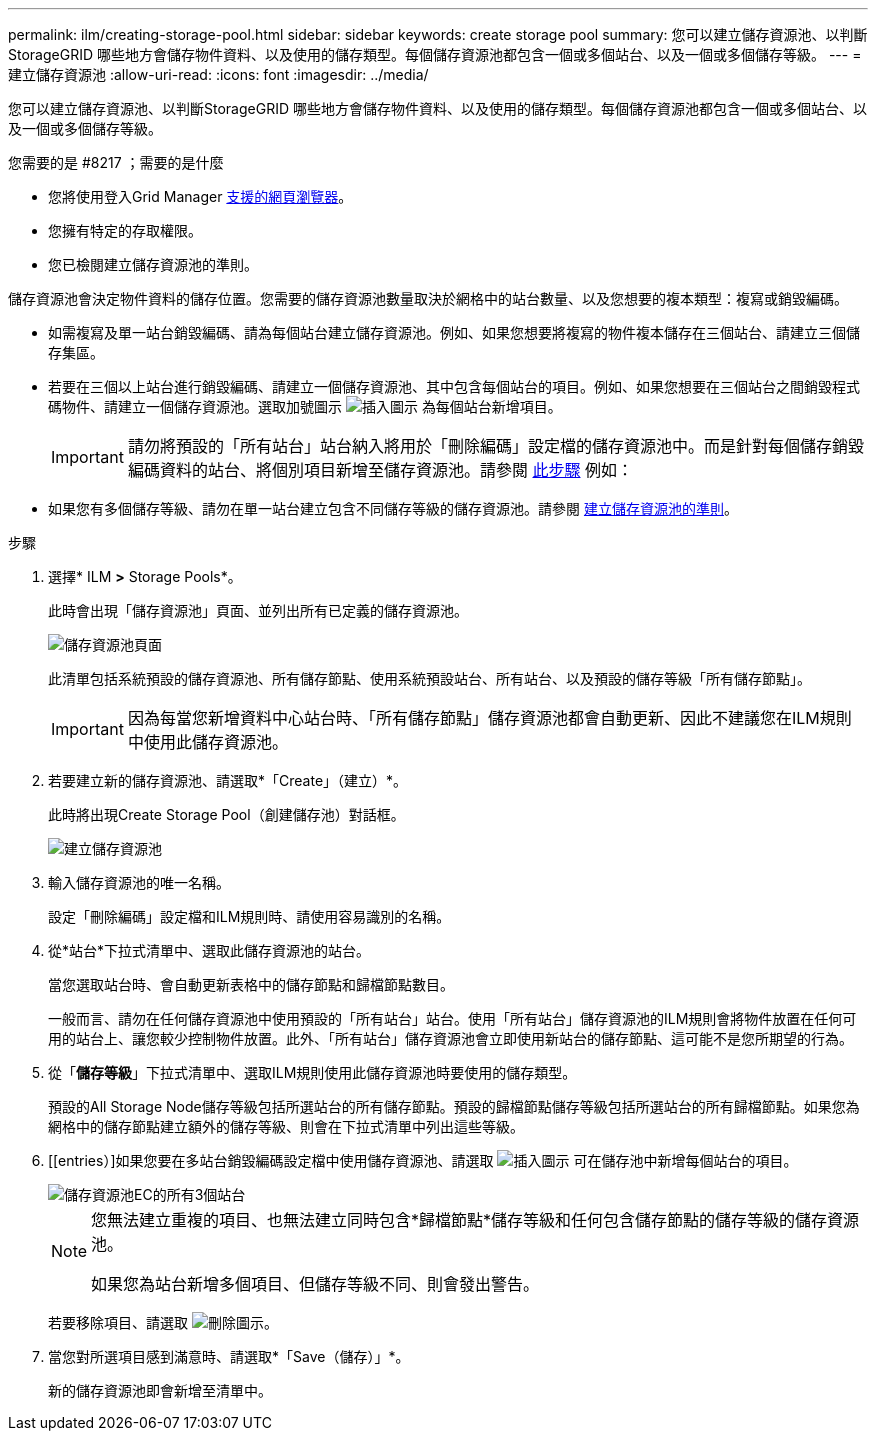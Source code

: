 ---
permalink: ilm/creating-storage-pool.html 
sidebar: sidebar 
keywords: create storage pool 
summary: 您可以建立儲存資源池、以判斷StorageGRID 哪些地方會儲存物件資料、以及使用的儲存類型。每個儲存資源池都包含一個或多個站台、以及一個或多個儲存等級。 
---
= 建立儲存資源池
:allow-uri-read: 
:icons: font
:imagesdir: ../media/


[role="lead"]
您可以建立儲存資源池、以判斷StorageGRID 哪些地方會儲存物件資料、以及使用的儲存類型。每個儲存資源池都包含一個或多個站台、以及一個或多個儲存等級。

.您需要的是 #8217 ；需要的是什麼
* 您將使用登入Grid Manager xref:../admin/web-browser-requirements.adoc[支援的網頁瀏覽器]。
* 您擁有特定的存取權限。
* 您已檢閱建立儲存資源池的準則。


儲存資源池會決定物件資料的儲存位置。您需要的儲存資源池數量取決於網格中的站台數量、以及您想要的複本類型：複寫或銷毀編碼。

* 如需複寫及單一站台銷毀編碼、請為每個站台建立儲存資源池。例如、如果您想要將複寫的物件複本儲存在三個站台、請建立三個儲存集區。
* 若要在三個以上站台進行銷毀編碼、請建立一個儲存資源池、其中包含每個站台的項目。例如、如果您想要在三個站台之間銷毀程式碼物件、請建立一個儲存資源池。選取加號圖示 image:../media/icon_plus_sign_black_on_white.gif["插入圖示"] 為每個站台新增項目。
+

IMPORTANT: 請勿將預設的「所有站台」站台納入將用於「刪除編碼」設定檔的儲存資源池中。而是針對每個儲存銷毀編碼資料的站台、將個別項目新增至儲存資源池。請參閱 <<entries,此步驟>> 例如：

* 如果您有多個儲存等級、請勿在單一站台建立包含不同儲存等級的儲存資源池。請參閱 xref:guidelines-for-creating-storage-pools.adoc[建立儲存資源池的準則]。


.步驟
. 選擇* ILM *>* Storage Pools*。
+
此時會出現「儲存資源池」頁面、並列出所有已定義的儲存資源池。

+
image::../media/storage_pools_page.png[儲存資源池頁面]

+
此清單包括系統預設的儲存資源池、所有儲存節點、使用系統預設站台、所有站台、以及預設的儲存等級「所有儲存節點」。

+

IMPORTANT: 因為每當您新增資料中心站台時、「所有儲存節點」儲存資源池都會自動更新、因此不建議您在ILM規則中使用此儲存資源池。

. 若要建立新的儲存資源池、請選取*「Create」（建立）*。
+
此時將出現Create Storage Pool（創建儲存池）對話框。

+
image::../media/create_storage_pool.png[建立儲存資源池]

. 輸入儲存資源池的唯一名稱。
+
設定「刪除編碼」設定檔和ILM規則時、請使用容易識別的名稱。

. 從*站台*下拉式清單中、選取此儲存資源池的站台。
+
當您選取站台時、會自動更新表格中的儲存節點和歸檔節點數目。

+
一般而言、請勿在任何儲存資源池中使用預設的「所有站台」站台。使用「所有站台」儲存資源池的ILM規則會將物件放置在任何可用的站台上、讓您較少控制物件放置。此外、「所有站台」儲存資源池會立即使用新站台的儲存節點、這可能不是您所期望的行為。

. 從「*儲存等級*」下拉式清單中、選取ILM規則使用此儲存資源池時要使用的儲存類型。
+
預設的All Storage Node儲存等級包括所選站台的所有儲存節點。預設的歸檔節點儲存等級包括所選站台的所有歸檔節點。如果您為網格中的儲存節點建立額外的儲存等級、則會在下拉式清單中列出這些等級。

. [[entries）]如果您要在多站台銷毀編碼設定檔中使用儲存資源池、請選取 image:../media/icon_plus_sign_black_on_white.gif["插入圖示"] 可在儲存池中新增每個站台的項目。
+
image::../media/storage_pools_all_3_sites_for_ec.png[儲存資源池EC的所有3個站台]

+
[NOTE]
====
您無法建立重複的項目、也無法建立同時包含*歸檔節點*儲存等級和任何包含儲存節點的儲存等級的儲存資源池。

如果您為站台新增多個項目、但儲存等級不同、則會發出警告。

====
+
若要移除項目、請選取 image:../media/icon_nms_delete_new.gif["刪除圖示"]。

. 當您對所選項目感到滿意時、請選取*「Save（儲存）」*。
+
新的儲存資源池即會新增至清單中。


